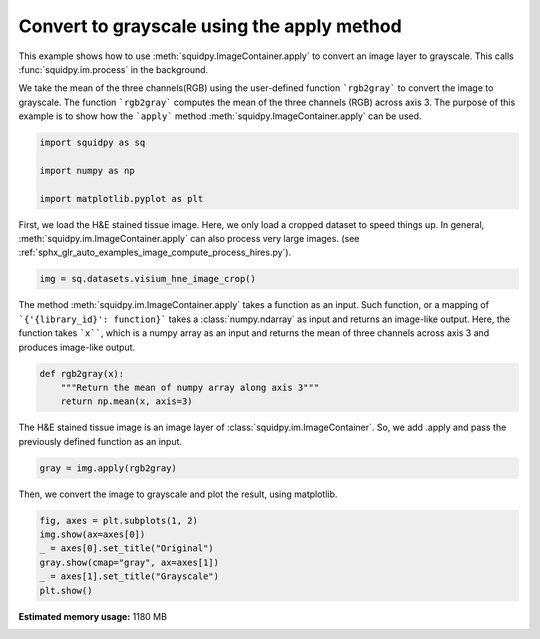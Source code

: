 
.. DO NOT EDIT.
.. THIS FILE WAS AUTOMATICALLY GENERATED BY SPHINX-GALLERY.
.. TO MAKE CHANGES, EDIT THE SOURCE PYTHON FILE:
.. "auto_examples/image/compute_apply.py"
.. LINE NUMBERS ARE GIVEN BELOW.

.. only:: html

  .. container:: binder-badge

    .. image:: images/binder_badge_logo.svg
      :target: https://mybinder.org/v2/gh/scverse/squidpy_notebooks/main?filepath=docs/source/auto_examples/image/compute_apply.ipynb
      :alt: Launch binder
      :width: 150 px

.. rst-class:: sphx-glr-example-title

.. _sphx_glr_auto_examples_image_compute_apply.py:

Convert to grayscale using the apply method
-------------------------------------------

This example shows how to use :meth:`squidpy.ImageContainer.apply` to convert an image layer to grayscale.
This calls :func:`squidpy.im.process` in the background.

We take the mean of the three channels(RGB) using the user-defined function ```rgb2gray```
to convert the image to grayscale.
The function ```rgb2gray``` computes the mean of the three channels (RGB) across axis 3.
The purpose of this example is to show how the ```apply``` method :meth:`squidpy.ImageContainer.apply` can be used.

.. seealso::
    - :ref:`sphx_glr_auto_examples_image_compute_smooth.py`
    - :ref:`sphx_glr_auto_examples_image_compute_process_hires.py`
    - :ref:`sphx_glr_auto_examples_image_compute_gray.py`

.. GENERATED FROM PYTHON SOURCE LINES 19-25

.. code-block:: default

    import squidpy as sq

    import numpy as np

    import matplotlib.pyplot as plt








.. GENERATED FROM PYTHON SOURCE LINES 26-29

First, we load the H&E stained tissue image. Here, we only load a cropped dataset to speed things up.
In general, :meth:`squidpy.im.ImageContainer.apply` can also process very large images.
(see :ref:`sphx_glr_auto_examples_image_compute_process_hires.py`).

.. GENERATED FROM PYTHON SOURCE LINES 29-31

.. code-block:: default

    img = sq.datasets.visium_hne_image_crop()








.. GENERATED FROM PYTHON SOURCE LINES 32-37

The method :meth:`squidpy.im.ImageContainer.apply` takes a function as an input.
Such function, or a mapping of ```{'{library_id}': function}``` takes a
:class:`numpy.ndarray` as input and returns an image-like output.
Here, the function takes ```x````, which is a numpy array as an input and
returns the mean of three channels across axis 3 and produces image-like output.

.. GENERATED FROM PYTHON SOURCE LINES 37-44

.. code-block:: default



    def rgb2gray(x):
        """Return the mean of numpy array along axis 3"""
        return np.mean(x, axis=3)









.. GENERATED FROM PYTHON SOURCE LINES 45-47

The H&E stained tissue image is an image layer of :class:`squidpy.im.ImageContainer`.
So, we add .apply and pass the previously defined function as an input.

.. GENERATED FROM PYTHON SOURCE LINES 47-49

.. code-block:: default


    gray = img.apply(rgb2gray)







.. GENERATED FROM PYTHON SOURCE LINES 50-51

Then, we convert the image to grayscale and plot the result, using matplotlib.

.. GENERATED FROM PYTHON SOURCE LINES 51-58

.. code-block:: default


    fig, axes = plt.subplots(1, 2)
    img.show(ax=axes[0])
    _ = axes[0].set_title("Original")
    gray.show(cmap="gray", ax=axes[1])
    _ = axes[1].set_title("Grayscale")
    plt.show()



.. image-sg:: /auto_examples/image/images/sphx_glr_compute_apply_001.png
   :alt: Original, Grayscale
   :srcset: /auto_examples/image/images/sphx_glr_compute_apply_001.png
   :class: sphx-glr-single-img






.. rst-class:: sphx-glr-timing

   **Total running time of the script:** ( 0 minutes  14.348 seconds)

**Estimated memory usage:**  1180 MB


.. _sphx_glr_download_auto_examples_image_compute_apply.py:


.. only :: html

 .. container:: sphx-glr-footer
    :class: sphx-glr-footer-example



  .. container:: sphx-glr-download sphx-glr-download-python

     :download:`Download Python source code: compute_apply.py <compute_apply.py>`



  .. container:: sphx-glr-download sphx-glr-download-jupyter

     :download:`Download Jupyter notebook: compute_apply.ipynb <compute_apply.ipynb>`
